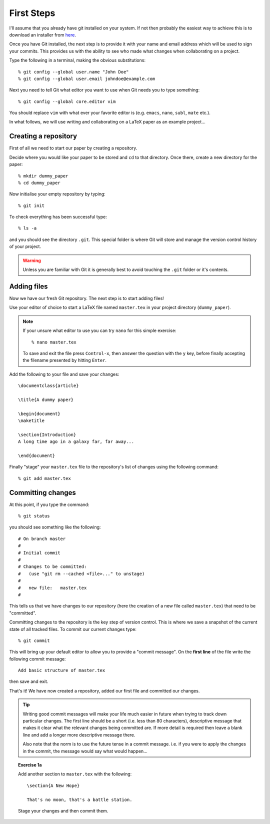 .. highlight:: console

First Steps
===========

I'll assume that you already have git installed on your system.  If not then
probably the easiest way to achieve this is to download an installer from `here
<http://git-scm.com/downloads>`_.

Once you have Git installed, the next step is to provide it with your name and
email address which will be used to sign your commits.  This provides us with
the ability to see who made what changes when collaborating on a project.

Type the following in a terminal, making the obvious substitutions::

    % git config --global user.name "John Doe" 
    % git config --global user.email johndoe@example.com

Next you need to tell Git what editor you want to use when Git needs you to type
something::
    
    % git config --global core.editor vim

You should replace ``vim`` with what ever your favorite editor is (e.g.
``emacs``, ``nano``, ``subl``, ``mate`` etc.).

In what follows, we will use writing and collaborating on a LaTeX paper as an
example project... 


Creating a repository
---------------------

First of all we need to start our paper by creating a repository. 

Decide where you would like your paper to be stored and ``cd`` to that
directory.  Once there, create a new directory for the paper::

    % mkdir dummy_paper
    % cd dummy_paper

Now initialise your empty repository by typing::

    % git init

To check everything has been successful type::

    % ls -a

and you should see the directory ``.git``.  This special folder is where Git
will store and manage the version control history of your project.  

.. warning::

    Unless you are familiar with Git it is generally best to avoid touching the
    ``.git`` folder or it's contents.



Adding files
------------

Now we have our fresh Git repository.  The next step is to start adding files!

Use your editor of choice to start a LaTeX file named ``master.tex`` in your
project directory (``dummy_paper``).

.. note::

    If your unsure what editor to use you can try ``nano`` for this simple
    exercise::

    % nano master.tex

    To save and exit the file press ``Control-x``, then answer the question
    with the ``y`` key, before finally accepting the filename presented by
    hitting ``Enter``. 

.. highlight:: latex

Add the following to your file and save your changes::

    \documentclass{article}   

    \title{A dummy paper}

    \begin{document}
    \maketitle

    \section{Introduction}
    A long time ago in a galaxy far, far away...

    \end{document}

.. highlight:: console

Finally "stage" your ``master.tex`` file to the repository's list of changes
using the following command::

    % git add master.tex



Committing changes
------------------

At this point, if you type the command::

    % git status

you should see something like the following::

    # On branch master
    #
    # Initial commit
    #
    # Changes to be committed:
    #   (use "git rm --cached <file>..." to unstage)
    #
    #	new file:   master.tex
    #

This tells us that we have changes to our repository (here the creation of a new
file called ``master.tex``) that need to be "committed".

Committing changes to the repository is the key step of version control.  This
is where we save a snapshot of the current state of all tracked files.  To
commit our current changes type::

    % git commit

This will bring up your default editor to allow you to provide a "commit
message".  On the **first line** of the file write the following commit
message::

    Add basic structure of master.tex

then save and exit.

That's it!  We have now created a repository, added our first file and committed
our changes.

.. tip::

    Writing good commit messages will make your life much easier in future when
    trying to track down particular changes.  The first line should be a short
    (i.e. less than 80 characters), descriptive message that makes it clear what
    the relevant changes being committed are.  If more detail is required then
    leave a blank line and add a longer more descriptive message there.

    Also note that the norm is to use the future tense in a commit message.
    i.e. if you were to apply the changes in the commit, the message would say
    what would happen...


.. topic:: Exercise 1a

    .. highlight:: latex

    Add another section to ``master.tex`` with the following::

        \section{A New Hope}

        That's no moon, that's a battle station.

    Stage your changes and then commit them.
